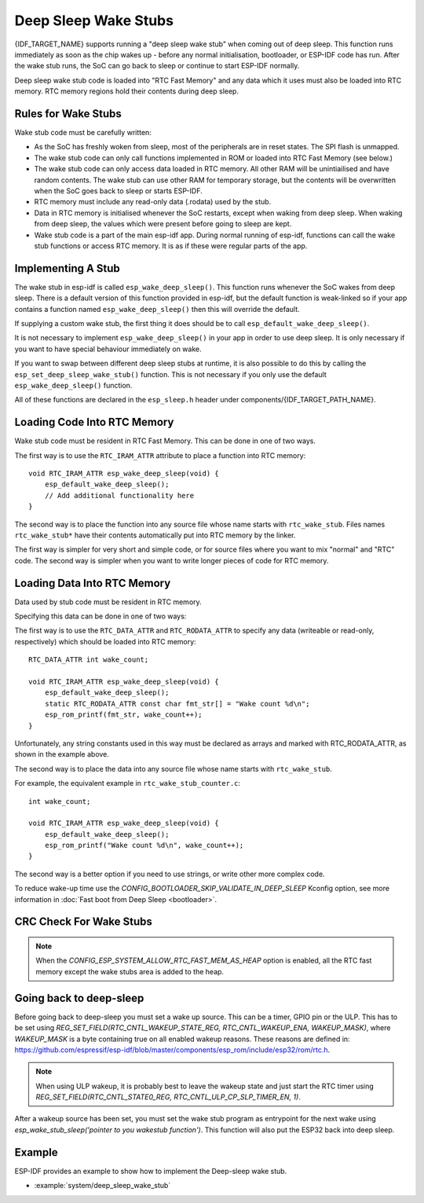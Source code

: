 Deep Sleep Wake Stubs
=====================

{IDF_TARGET_NAME} supports running a "deep sleep wake stub" when coming out of deep sleep. This function runs immediately as soon as the chip wakes up - before any normal initialisation, bootloader, or ESP-IDF code has run. After the wake stub runs, the SoC can go back to sleep or continue to start ESP-IDF normally.

Deep sleep wake stub code is loaded into "RTC Fast Memory" and any data which it uses must also be loaded into RTC memory. RTC memory regions hold their contents during deep sleep.


Rules for Wake Stubs
--------------------

Wake stub code must be carefully written:

* As the SoC has freshly woken from sleep, most of the peripherals are in reset states. The SPI flash is unmapped.

* The wake stub code can only call functions implemented in ROM or loaded into RTC Fast Memory (see below.)

* The wake stub code can only access data loaded in RTC memory. All other RAM will be unintiailised and have random contents. The wake stub can use other RAM for temporary storage, but the contents will be overwritten when the SoC goes back to sleep or starts ESP-IDF.

* RTC memory must include any read-only data (.rodata) used by the stub.

* Data in RTC memory is initialised whenever the SoC restarts, except when waking from deep sleep. When waking from deep sleep, the values which were present before going to sleep are kept.

* Wake stub code is a part of the main esp-idf app. During normal running of esp-idf, functions can call the wake stub functions or access RTC memory. It is as if these were regular parts of the app.


Implementing A Stub
-------------------

The wake stub in esp-idf is called ``esp_wake_deep_sleep()``. This function runs whenever the SoC wakes from deep sleep. There is a default version of this function provided in esp-idf, but the default function is weak-linked so if your app contains a function named ``esp_wake_deep_sleep()`` then this will override the default.

If supplying a custom wake stub, the first thing it does should be to call ``esp_default_wake_deep_sleep()``.

It is not necessary to implement ``esp_wake_deep_sleep()`` in your app in order to use deep sleep. It is only necessary if you want to have special behaviour immediately on wake.

If you want to swap between different deep sleep stubs at runtime, it is also possible to do this by calling the ``esp_set_deep_sleep_wake_stub()`` function. This is not necessary if you only use the default ``esp_wake_deep_sleep()`` function.

All of these functions are declared in the ``esp_sleep.h`` header under components/{IDF_TARGET_PATH_NAME}.


Loading Code Into RTC Memory
----------------------------

Wake stub code must be resident in RTC Fast Memory. This can be done in one of two ways.

The first way is to use the ``RTC_IRAM_ATTR`` attribute to place a function into RTC memory::

    void RTC_IRAM_ATTR esp_wake_deep_sleep(void) {
        esp_default_wake_deep_sleep();
        // Add additional functionality here
    }

The second way is to place the function into any source file whose name starts with ``rtc_wake_stub``. Files names ``rtc_wake_stub*`` have their contents automatically put into RTC memory by the linker.

The first way is simpler for very short and simple code, or for source files where you want to mix "normal" and "RTC" code. The second way is simpler when you want to write longer pieces of code for RTC memory.


Loading Data Into RTC Memory
----------------------------

Data used by stub code must be resident in RTC memory.

.. only:: SOC_RTC_SLOW_MEM_SUPPORTED

    The data can be placed in RTC Fast memory or in RTC Slow memory which is also used by the ULP.

Specifying this data can be done in one of two ways:

The first way is to use the ``RTC_DATA_ATTR`` and ``RTC_RODATA_ATTR`` to specify any data (writeable or read-only, respectively) which should be loaded into RTC memory::

    RTC_DATA_ATTR int wake_count;

    void RTC_IRAM_ATTR esp_wake_deep_sleep(void) {
        esp_default_wake_deep_sleep();
        static RTC_RODATA_ATTR const char fmt_str[] = "Wake count %d\n";
        esp_rom_printf(fmt_str, wake_count++);
    }

.. only:: SOC_RTC_SLOW_MEM_SUPPORTED

    The RTC memory area where this data will be placed can be configured via menuconfig option named ``CONFIG_{IDF_TARGET_CFG_PREFIX}_RTCDATA_IN_FAST_MEM``. This option allows to keep slow memory area for ULP programs and once it is enabled the data marked with ``RTC_DATA_ATTR`` and ``RTC_RODATA_ATTR`` are placed in the RTC fast memory segment otherwise it goes to RTC slow memory (default option). This option depends on the :ref:`CONFIG_FREERTOS_UNICORE` option because RTC fast memory can be accessed only by PRO_CPU.

    The attributes ``RTC_FAST_ATTR`` and ``RTC_SLOW_ATTR`` can be used to specify data that will be force placed into RTC_FAST and RTC_SLOW memory respectively. Any access to data marked with ``RTC_FAST_ATTR`` is allowed by PRO_CPU only and it is responsibility of user to make sure about it.

.. only:: not SOC_RTC_SLOW_MEM_SUPPORTED

    The attributes ``RTC_FAST_ATTR`` and ``RTC_SLOW_ATTR`` can be used to specify data that will be force placed into RTC_FAST and RTC_SLOW memory respectively, but for {IDF_TARGET_NAME} there is only RTC fast memory, so both attributes will map to this region.


Unfortunately, any string constants used in this way must be declared as arrays and marked with RTC_RODATA_ATTR, as shown in the example above.

The second way is to place the data into any source file whose name starts with ``rtc_wake_stub``.

For example, the equivalent example in ``rtc_wake_stub_counter.c``::

    int wake_count;

    void RTC_IRAM_ATTR esp_wake_deep_sleep(void) {
        esp_default_wake_deep_sleep();
        esp_rom_printf("Wake count %d\n", wake_count++);
    }

The second way is a better option if you need to use strings, or write other more complex code.

To reduce wake-up time use the `CONFIG_BOOTLOADER_SKIP_VALIDATE_IN_DEEP_SLEEP` Kconfig option, see more information in :doc:`Fast boot from Deep Sleep <bootloader>`.


CRC Check For Wake Stubs
------------------------

.. only:: SOC_PM_SUPPORT_DEEPSLEEP_CHECK_STUB_ONLY

    During deep sleep, only the wake stubs area of RTC Fast memory is validated with CRC. When {IDF_TARGET_NAME} wakes up from deep sleep, the wake stubs area is validated again. If the validation passes, the wake stubs code will be executed. Otherwise, the normal initialization, bootloader, and esp-idf codes will be executed.

.. only:: not SOC_PM_SUPPORT_DEEPSLEEP_CHECK_STUB_ONLY

    During deep sleep, all RTC Fast memory areas will be validated with CRC. When {IDF_TARGET_NAME} wakes up from deep sleep, the RTC fast memory will be validated with CRC again. If the validation passes, the wake stubs code will be executed. Otherwise, the normal initialization, bootloader and esp-idf codes will be executed.

.. note::

    When the `CONFIG_ESP_SYSTEM_ALLOW_RTC_FAST_MEM_AS_HEAP` option is enabled, all the RTC fast memory except the wake stubs area is added to the heap.

Going back to deep-sleep
------------------------

Before going back to deep-sleep you must set a wake up source. This can be a timer, GPIO pin or the ULP. This has to be set using `REG_SET_FIELD(RTC_CNTL_WAKEUP_STATE_REG, RTC_CNTL_WAKEUP_ENA, WAKEUP_MASK)`, where `WAKEUP_MASK` is a byte containing true on all enabled wakeup reasons. These reasons are defined in: https://github.com/espressif/esp-idf/blob/master/components/esp_rom/include/esp32/rom/rtc.h.

.. note:: When using ULP wakeup, it is probably best to leave the wakeup state and just start the RTC timer using `REG_SET_FIELD(RTC_CNTL_STATE0_REG, RTC_CNTL_ULP_CP_SLP_TIMER_EN, 1)`.

After a wakeup source has been set, you must set the wake stub program as entrypoint for the next wake using `esp_wake_stub_sleep('pointer to you wakestub function')`. This function will also put the ESP32 back into deep sleep.

Example
-------

.. only:: SOC_RTC_FAST_MEM_SUPPORTED

ESP-IDF provides an example to show how to implement the Deep-sleep wake stub.

- :example:`system/deep_sleep_wake_stub`
